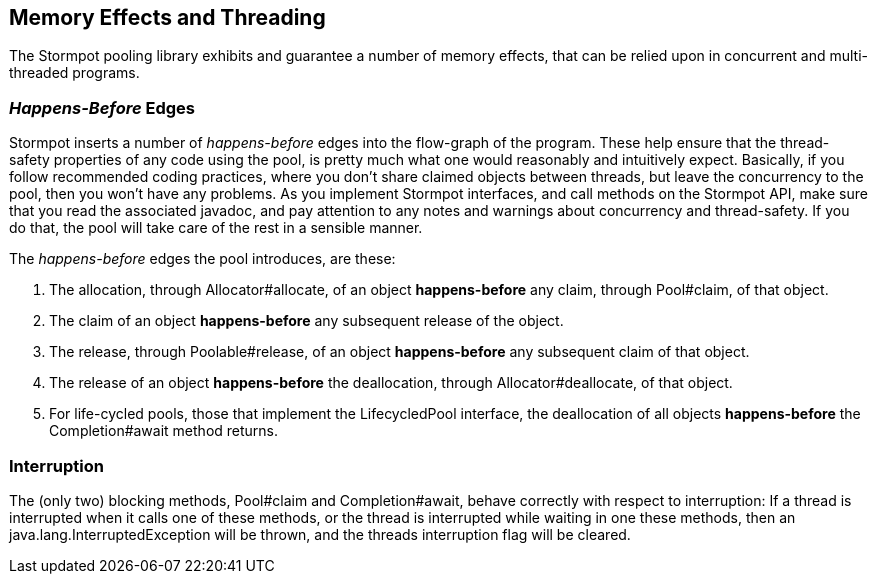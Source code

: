 == Memory Effects and Threading

The Stormpot pooling library exhibits and guarantee a number of memory effects, that can be relied upon in concurrent and multi-threaded programs.

=== _Happens-Before_ Edges

Stormpot inserts a number of _happens-before_ edges into the flow-graph of the program.
These help ensure that the thread-safety properties of any code using the pool, is pretty much what one would reasonably and intuitively expect.
Basically, if you follow recommended coding practices, where you don't share claimed objects between threads, but leave the concurrency to the pool, then you won't have any problems.
As you implement Stormpot interfaces, and call methods on the Stormpot API, make sure that you read the associated javadoc, and pay attention to any notes and warnings about concurrency and thread-safety.
If you do that, the pool will take care of the rest in a sensible manner.

The _happens-before_ edges the pool introduces, are these:

1. The allocation, through +Allocator#allocate+, of an object *happens-before* any claim, through +Pool#claim+, of that object.
2. The claim of an object *happens-before* any subsequent release of the object.
3. The release, through +Poolable#release+, of an object *happens-before* any subsequent claim of that object.
4. The release of an object *happens-before* the deallocation, through +Allocator#deallocate+, of that object.
5. For life-cycled pools, those that implement the +LifecycledPool+ interface, the deallocation of all objects *happens-before* the +Completion#await+ method returns.

=== Interruption

The (only two) blocking methods, +Pool#claim+ and +Completion#await+, behave correctly with respect to interruption:
If a thread is interrupted when it calls one of these methods, or the thread is interrupted while waiting in one these methods, then an +java.lang.InterruptedException+ will be thrown, and the threads interruption flag will be cleared.

